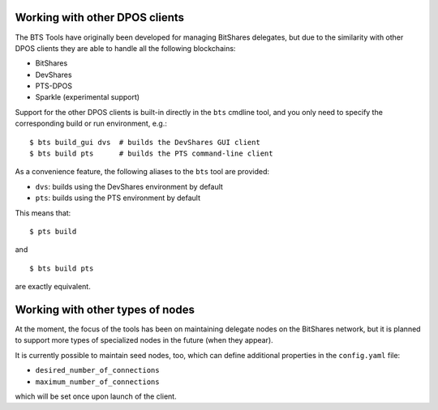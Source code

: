 
Working with other DPOS clients
===============================

The BTS Tools have originally been developed for managing BitShares
delegates, but due to the similarity with other DPOS clients they are
able to handle all the following blockchains:

- BitShares
- DevShares
- PTS-DPOS
- Sparkle (experimental support)


Support for the other DPOS clients is built-in directly in the ``bts``
cmdline tool, and you only need to specify the corresponding build or run
environment, e.g.::

    $ bts build_gui dvs  # builds the DevShares GUI client
    $ bts build pts      # builds the PTS command-line client

As a convenience feature, the following aliases to the ``bts`` tool are provided:

- ``dvs``: builds using the DevShares environment by default
- ``pts``: builds using the PTS environment by default

This means that::

    $ pts build

and

::

    $ bts build pts

are exactly equivalent.



Working with other types of nodes
=================================

At the moment, the focus of the tools has been on maintaining delegate nodes on
the BitShares network, but it is planned to support more types of specialized
nodes in the future (when they appear).

It is currently possible to maintain seed nodes, too, which can define additional
properties in the ``config.yaml`` file:

- ``desired_number_of_connections``
- ``maximum_number_of_connections``

which will be set once upon launch of the client.

